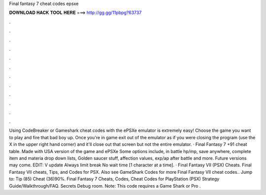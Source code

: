 Final fantasy 7 cheat codes epsxe

𝐃𝐎𝐖𝐍𝐋𝐎𝐀𝐃 𝐇𝐀𝐂𝐊 𝐓𝐎𝐎𝐋 𝐇𝐄𝐑𝐄 ===> http://gg.gg/11pbpg?63737

.

.

.

.

.

.

.

.

.

.

.

.

Using CodeBreaker or Gameshark cheat codes with the ePSXe emulator is extremely easy! Choose the game you want to play and fire that bad boy up. Once you're in game exit out of the emulator as if you were closing the program (use the X in the upper right hand corner) and it'll close out that screen but not the entire emulator. · Final Fantasy 7 +91 cheat table. Made with USA version of the game and ePSXe Some options include, in battle hp/mp, save anywhere, complete item and materia drop down lists, Golden saucer stuff, affection values, exp/ap after battle and more. Future versions may come. EDIT: V update Always limit break No wait time [1 character at a time]. · Final Fantasy VII (PSX) Cheats. Final Fantasy VII cheats, Tips, and Codes for PSX. Also see GameShark Codes for more Final Fantasy VII cheat codes.. Jump to: Tip (85) Cheat (36)90%. Final Fantasy 7 Cheats, Codes, Cheat Codes for PlayStation (PSX) Strategy Guide/Walkthrough/FAQ. Secrets Debug room. Note: This code requires a Game Shark or Pro .